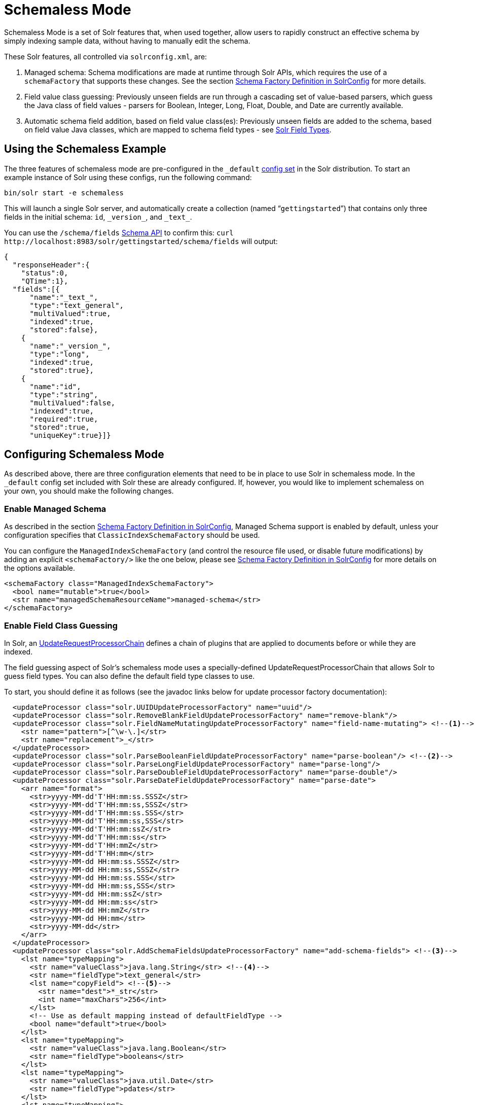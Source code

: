 = Schemaless Mode
:page-shortname: schemaless-mode
:page-permalink: schemaless-mode.html
// Licensed to the Apache Software Foundation (ASF) under one
// or more contributor license agreements.  See the NOTICE file
// distributed with this work for additional information
// regarding copyright ownership.  The ASF licenses this file
// to you under the Apache License, Version 2.0 (the
// "License"); you may not use this file except in compliance
// with the License.  You may obtain a copy of the License at
//
//   http://www.apache.org/licenses/LICENSE-2.0
//
// Unless required by applicable law or agreed to in writing,
// software distributed under the License is distributed on an
// "AS IS" BASIS, WITHOUT WARRANTIES OR CONDITIONS OF ANY
// KIND, either express or implied.  See the License for the
// specific language governing permissions and limitations
// under the License.

Schemaless Mode is a set of Solr features that, when used together, allow users to rapidly construct an effective schema by simply indexing sample data, without having to manually edit the schema.

These Solr features, all controlled via `solrconfig.xml`, are:

. Managed schema: Schema modifications are made at runtime through Solr APIs, which requires the use of a `schemaFactory` that supports these changes. See the section <<schema-factory-definition-in-solrconfig.adoc#schema-factory-definition-in-solrconfig,Schema Factory Definition in SolrConfig>> for more details.
. Field value class guessing: Previously unseen fields are run through a cascading set of value-based parsers, which guess the Java class of field values - parsers for Boolean, Integer, Long, Float, Double, and Date are currently available.
. Automatic schema field addition, based on field value class(es): Previously unseen fields are added to the schema, based on field value Java classes, which are mapped to schema field types - see <<solr-field-types.adoc#solr-field-types,Solr Field Types>>.

== Using the Schemaless Example

The three features of schemaless mode are pre-configured in the `_default` <<config-sets.adoc#config-sets,config set>> in the Solr distribution. To start an example instance of Solr using these configs, run the following command:

[source,bash]
----
bin/solr start -e schemaless
----

This will launch a single Solr server, and automatically create a collection (named "```gettingstarted```") that contains only three fields in the initial schema: `id`, `\_version_`, and `\_text_`.

You can use the `/schema/fields` <<schema-api.adoc#schema-api,Schema API>> to confirm this: `curl \http://localhost:8983/solr/gettingstarted/schema/fields` will output:

[source,json]
----
{
  "responseHeader":{
    "status":0,
    "QTime":1},
  "fields":[{
      "name":"_text_",
      "type":"text_general",
      "multiValued":true,
      "indexed":true,
      "stored":false},
    {
      "name":"_version_",
      "type":"long",
      "indexed":true,
      "stored":true},
    {
      "name":"id",
      "type":"string",
      "multiValued":false,
      "indexed":true,
      "required":true,
      "stored":true,
      "uniqueKey":true}]}
----

== Configuring Schemaless Mode

As described above, there are three configuration elements that need to be in place to use Solr in schemaless mode. In the `_default` config set included with Solr these are already configured. If, however, you would like to implement schemaless on your own, you should make the following changes.

=== Enable Managed Schema

As described in the section <<schema-factory-definition-in-solrconfig.adoc#schema-factory-definition-in-solrconfig,Schema Factory Definition in SolrConfig>>, Managed Schema support is enabled by default, unless your configuration specifies that `ClassicIndexSchemaFactory` should be used.

You can configure the `ManagedIndexSchemaFactory` (and control the resource file used, or disable future modifications) by adding an explicit `<schemaFactory/>` like the one below, please see <<schema-factory-definition-in-solrconfig.adoc#schema-factory-definition-in-solrconfig,Schema Factory Definition in SolrConfig>> for more details on the options available.

[source,xml]
----
<schemaFactory class="ManagedIndexSchemaFactory">
  <bool name="mutable">true</bool>
  <str name="managedSchemaResourceName">managed-schema</str>
</schemaFactory>
----

=== Enable Field Class Guessing

In Solr, an <<update-request-processors.adoc#update-request-processors,UpdateRequestProcessorChain>> defines a chain of plugins that are applied to documents before or while they are indexed.

The field guessing aspect of Solr's schemaless mode uses a specially-defined UpdateRequestProcessorChain that allows Solr to guess field types. You can also define the default field type classes to use.

To start, you should define it as follows (see the javadoc links below for update processor factory documentation):

[source,xml]
----
  <updateProcessor class="solr.UUIDUpdateProcessorFactory" name="uuid"/>
  <updateProcessor class="solr.RemoveBlankFieldUpdateProcessorFactory" name="remove-blank"/>
  <updateProcessor class="solr.FieldNameMutatingUpdateProcessorFactory" name="field-name-mutating"> <!--1-->
    <str name="pattern">[^\w-\.]</str>
    <str name="replacement">_</str>
  </updateProcessor>
  <updateProcessor class="solr.ParseBooleanFieldUpdateProcessorFactory" name="parse-boolean"/> <!--2-->
  <updateProcessor class="solr.ParseLongFieldUpdateProcessorFactory" name="parse-long"/>
  <updateProcessor class="solr.ParseDoubleFieldUpdateProcessorFactory" name="parse-double"/>
  <updateProcessor class="solr.ParseDateFieldUpdateProcessorFactory" name="parse-date">
    <arr name="format">
      <str>yyyy-MM-dd'T'HH:mm:ss.SSSZ</str>
      <str>yyyy-MM-dd'T'HH:mm:ss,SSSZ</str>
      <str>yyyy-MM-dd'T'HH:mm:ss.SSS</str>
      <str>yyyy-MM-dd'T'HH:mm:ss,SSS</str>
      <str>yyyy-MM-dd'T'HH:mm:ssZ</str>
      <str>yyyy-MM-dd'T'HH:mm:ss</str>
      <str>yyyy-MM-dd'T'HH:mmZ</str>
      <str>yyyy-MM-dd'T'HH:mm</str>
      <str>yyyy-MM-dd HH:mm:ss.SSSZ</str>
      <str>yyyy-MM-dd HH:mm:ss,SSSZ</str>
      <str>yyyy-MM-dd HH:mm:ss.SSS</str>
      <str>yyyy-MM-dd HH:mm:ss,SSS</str>
      <str>yyyy-MM-dd HH:mm:ssZ</str>
      <str>yyyy-MM-dd HH:mm:ss</str>
      <str>yyyy-MM-dd HH:mmZ</str>
      <str>yyyy-MM-dd HH:mm</str>
      <str>yyyy-MM-dd</str>
    </arr>
  </updateProcessor>
  <updateProcessor class="solr.AddSchemaFieldsUpdateProcessorFactory" name="add-schema-fields"> <!--3-->
    <lst name="typeMapping">
      <str name="valueClass">java.lang.String</str> <!--4-->
      <str name="fieldType">text_general</str>
      <lst name="copyField"> <!--5-->
        <str name="dest">*_str</str>
        <int name="maxChars">256</int>
      </lst>
      <!-- Use as default mapping instead of defaultFieldType -->
      <bool name="default">true</bool>
    </lst>
    <lst name="typeMapping">
      <str name="valueClass">java.lang.Boolean</str>
      <str name="fieldType">booleans</str>
    </lst>
    <lst name="typeMapping">
      <str name="valueClass">java.util.Date</str>
      <str name="fieldType">pdates</str>
    </lst>
    <lst name="typeMapping">
      <str name="valueClass">java.lang.Long</str> <!--6-->
      <str name="valueClass">java.lang.Integer</str>
      <str name="fieldType">plongs</str>
    </lst>
    <lst name="typeMapping">
      <str name="valueClass">java.lang.Number</str>
      <str name="fieldType">pdoubles</str>
    </lst>
  </updateProcessor>

  <!-- The update.autoCreateFields property can be turned to false to disable schemaless mode -->
  <updateRequestProcessorChain name="add-unknown-fields-to-the-schema" default="${update.autoCreateFields:true}"
           processor="uuid,remove-blank,field-name-mutating,parse-boolean,parse-long,parse-double,parse-date,add-schema-fields"> <!--7-->
    <processor class="solr.LogUpdateProcessorFactory"/>
    <processor class="solr.DistributedUpdateProcessorFactory"/>
    <processor class="solr.RunUpdateProcessorFactory"/>
  </updateRequestProcessorChain>
----

There are many things defined in this chain. Let's step through a few of them.

<1> First, we're using the FieldNameMutatingUpdateProcessorFactory to lower-case all field names. Note that this and every following `<processor>` element include a `name`. These names will be used in the final chain definition at the end of this example.
<2> Next we add several update request processors to parse different field types. Note the ParseDateFieldUpdateProcessorFactory includes a long list of possible date formations that would be parsed into valid Solr dates. If you have a custom date, you could add it to this list (see the link to the Javadocs below to get information on how).
<3> Once the fields have been parsed, we define the field types that will be assigned to those fields. You can modify any of these that you would like to change.
<4> In this definition, if the parsing step decides the incoming data in a field is a string, we will put this into a field in Solr with the field type `text_general`. This field type by default allows Solr to query on this field.
<5> After we've added the `text_general` field, we have also defined a copy field rule that will copy all data from the new `text_general` field to a field with the same name suffixed with `_str`. This is done by Solr's dynamic fields feature. By defining the target of the copy field rule as a dynamic field in this way, you can control the field type used in your schema. The default selection allows Solr to facet, highlight, and sort on these fields.
<6> This is another example of a mapping rule. In this case we define that when either of the `Long` or `Integer` field parsers identify a field, they should both map their fields to the `plongs` field type.
<7> Finally, we add a chain definition that calls the list of plugins. These plugins are each called by the names we gave to them when we defined them. We can also add other processors to the chain, as shown here. Note we have also given the entire chain a `name` ("add-unknown-fields-to-the-schema"). We'll use this name in the next section to specify that our update request handler should use this chain definition.

CAUTION: This chain definition will make a number of copy field rules for string fields to be created from corresponding text fields. If your data causes you to end up with a lot of copy field rules, indexing may be slowed down noticeably, and your index size will be larger. To control for these issues, it's recommended that you review the copy field rules that are created, and remove any which you do not need for faceting, sorting, highlighting, etc.

If you're interested in more information about the classes used in this chain, here are links to the Javadocs for update processor factories mentioned above:

* {solr-javadocs}/solr-core/org/apache/solr/update/processor/UUIDUpdateProcessorFactory.html[UUIDUpdateProcessorFactory]
* {solr-javadocs}/solr-core/org/apache/solr/update/processor/RemoveBlankFieldUpdateProcessorFactory.html[RemoveBlankFieldUpdateProcessorFactory]
* {solr-javadocs}/solr-core/org/apache/solr/update/processor/FieldNameMutatingUpdateProcessorFactory.html[FieldNameMutatingUpdateProcessorFactory]
* {solr-javadocs}/solr-core/org/apache/solr/update/processor/ParseBooleanFieldUpdateProcessorFactory.html[ParseBooleanFieldUpdateProcessorFactory]
* {solr-javadocs}/solr-core/org/apache/solr/update/processor/ParseLongFieldUpdateProcessorFactory.html[ParseLongFieldUpdateProcessorFactory]
* {solr-javadocs}/solr-core/org/apache/solr/update/processor/ParseDoubleFieldUpdateProcessorFactory.html[ParseDoubleFieldUpdateProcessorFactory]
* {solr-javadocs}/solr-core/org/apache/solr/update/processor/ParseDateFieldUpdateProcessorFactory.html[ParseDateFieldUpdateProcessorFactory]
* {solr-javadocs}/solr-core/org/apache/solr/update/processor/AddSchemaFieldsUpdateProcessorFactory.html[AddSchemaFieldsUpdateProcessorFactory]

=== Set the Default UpdateRequestProcessorChain

Once the UpdateRequestProcessorChain has been defined, you must instruct your UpdateRequestHandlers to use it when working with index updates (i.e., adding, removing, replacing documents).

There are two ways to do this. The update chain shown above has a `default=true` attribute which will use it for any update handler.

An alternative, more explicit way is to use <<initparams-in-solrconfig.adoc#initparams-in-solrconfig,InitParams>> to set the defaults on all `/update` request handlers:

[source,xml]
----
<initParams path="/update/**">
  <lst name="defaults">
    <str name="update.chain">add-unknown-fields-to-the-schema</str>
  </lst>
</initParams>
----

IMPORTANT: After all of these changes have been made, Solr should be restarted or the cores reloaded.

=== Disabling Automatic Field Guessing

Automatic field creation can be disabled with the `update.autoCreateFields` property. To do this, you can use the <<config-api.adoc#config-api,Config API>> with a command such as:

[source,bash]
curl http://host:8983/solr/mycollection/config -d '{"set-user-property": {"update.autoCreateFields":"false"}}'

== Examples of Indexed Documents

Once the schemaless mode has been enabled (whether you configured it manually or are using the `_default` configset), documents that include fields that are not defined in your schema will be indexed, using the guessed field types which are automatically added to the schema.

For example, adding a CSV document will cause unknown fields to be added, with fieldTypes based on values:

[source,bash]
----
curl "http://localhost:8983/solr/gettingstarted/update?commit=true" -H "Content-type:application/csv" -d '
id,Artist,Album,Released,Rating,FromDistributor,Sold
44C,Old Shews,Mead for Walking,1988-08-13,0.01,14,0'
----

Output indicating success:

[source,xml]
----
<response>
  <lst name="responseHeader"><int name="status">0</int><int name="QTime">106</int></lst>
</response>
----

The fields now in the schema (output from `curl \http://localhost:8983/solr/gettingstarted/schema/fields` ):

[source,json]
----
{
  "responseHeader":{
    "status":0,
    "QTime":2},
  "fields":[{
      "name":"Album",
      "type":"text_general"},
    {
      "name":"Artist",
      "type":"text_general"},
    {
      "name":"FromDistributor",
      "type":"plongs"},
    {
      "name":"Rating",
      "type":"pdoubles"},
    {
      "name":"Released",
      "type":"pdates"},
    {
      "name":"Sold",
      "type":"plongs"},
    {
      "name":"_root_", ...},
    {
      "name":"_text_", ...},
    {
      "name":"_version_", ...},
    {
      "name":"id", ...}
]}
----

In addition string versions of the text fields are indexed, using copyFields to a `*_str` dynamic field: (output from `curl \http://localhost:8983/solr/gettingstarted/schema/copyfields` ):

[source,json]
----
{
  "responseHeader":{
    "status":0,
    "QTime":0},
  "copyFields":[{
      "source":"Artist",
      "dest":"Artist_str",
      "maxChars":256},
    {
      "source":"Album",
      "dest":"Album_str",
      "maxChars":256}]}
----

.You Can Still Be Explicit
[TIP]
====
Even if you want to use schemaless mode for most fields, you can still use the <<schema-api.adoc#schema-api,Schema API>> to pre-emptively create some fields, with explicit types, before you index documents that use them.

Internally, the Schema API and the Schemaless Update Processors both use the same <<schema-factory-definition-in-solrconfig.adoc#schema-factory-definition-in-solrconfig,Managed Schema>> functionality.

Also, if you do not need the `*_str` version of a text field, you can simply remove the `copyField` definition from the auto-generated schema and it will not be re-added since the original field is now defined.
====

Once a field has been added to the schema, its field type is fixed. As a consequence, adding documents with field value(s) that conflict with the previously guessed field type will fail. For example, after adding the above document, the "```Sold```" field has the fieldType `plongs`, but the document below has a non-integral decimal value in this field:

[source,bash]
----
curl "http://localhost:8983/solr/gettingstarted/update?commit=true" -H "Content-type:application/csv" -d '
id,Description,Sold
19F,Cassettes by the pound,4.93'
----

This document will fail, as shown in this output:

[source,xml]
----
<response>
  <lst name="responseHeader">
    <int name="status">400</int>
    <int name="QTime">7</int>
  </lst>
  <lst name="error">
    <str name="msg">ERROR: [doc=19F] Error adding field 'Sold'='4.93' msg=For input string: "4.93"</str>
    <int name="code">400</int>
  </lst>
</response>
----

